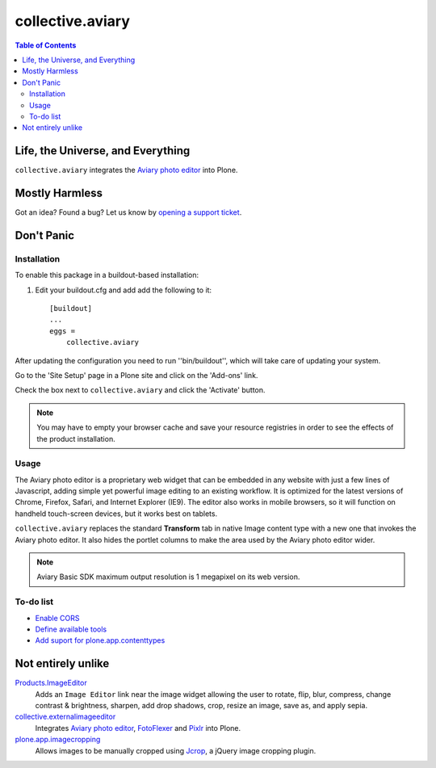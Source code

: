 *****************
collective.aviary
*****************

.. contents:: Table of Contents

Life, the Universe, and Everything
==================================

``collective.aviary`` integrates the `Aviary photo editor`_ into Plone.

.. _`Aviary photo editor`: http://developers.aviary.com/

Mostly Harmless
===============

.. image:: https://secure.travis-ci.org/collective/collective.aviary.png?branch=master
    :alt: Travis CI badge
    :target: http://travis-ci.org/collective/collective.aviary

.. image:: https://coveralls.io/repos/collective/collective.aviary/badge.png?branch=master
    :alt: coveralls badge
    :target: https://coveralls.io/r/collective/collective.aviary

.. image:: https://pypip.in/d/collective.aviary/badge.png
    :target: https://pypi.python.org/pypi/collective.aviary/
    :alt: Downloads

Got an idea? Found a bug? Let us know by `opening a support ticket`_.

.. _`opening a support ticket`: https://github.com/collective/collective.aviary/issues

Don't Panic
===========

Installation
------------

To enable this package in a buildout-based installation:

#. Edit your buildout.cfg and add add the following to it::

    [buildout]
    ...
    eggs =
        collective.aviary

After updating the configuration you need to run ''bin/buildout'', which will
take care of updating your system.

Go to the 'Site Setup' page in a Plone site and click on the 'Add-ons' link.

Check the box next to ``collective.aviary`` and click the 'Activate' button.

.. Note::
    You may have to empty your browser cache and save your resource registries
    in order to see the effects of the product installation.

Usage
-----

The Aviary photo editor is a proprietary web widget that can be embedded in
any website with just a few lines of Javascript, adding simple yet powerful
image editing to an existing workflow. It is optimized for the latest versions
of Chrome, Firefox, Safari, and Internet Explorer (IE9). The editor also works
in mobile browsers, so it will function on handheld touch-screen devices, but
it works best on tablets.

``collective.aviary`` replaces the standard **Transform** tab in native Image
content type with a new one that invokes the Aviary photo editor. It also
hides the portlet columns to make the area used by the Aviary photo editor
wider.

.. image:: https://raw.github.com/collective/collective.aviary/master/aviary.png
    :align: center
    :alt: The Aviary photo editor in action.
    :height: 680px
    :width: 768px

.. Note::
    Aviary Basic SDK maximum output resolution is 1 megapixel on its web
    version.

To-do list
----------

- `Enable CORS`_
- `Define available tools`_
- `Add suport for plone.app.contenttypes`_

.. _`Enable CORS`: https://github.com/collective/collective.aviary/issues/1
.. _`Define available tools`: https://github.com/collective/collective.aviary/issues/4
.. _`Add suport for plone.app.contenttypes`: https://github.com/collective/collective.aviary/issues/5

Not entirely unlike
===================

`Products.ImageEditor`_
    Adds an ``Image Editor`` link near the image widget allowing the user to
    rotate, flip, blur, compress, change contrast & brightness, sharpen, add
    drop shadows, crop, resize an image, save as, and apply sepia.

`collective.externalimageeditor`_
    Integrates `Aviary photo editor`_, `FotoFlexer`_ and `Pixlr`_ into Plone.

`plone.app.imagecropping`_
    Allows images to be manually cropped using `Jcrop`_, a jQuery image
    cropping plugin.

.. _`collective.externalimageeditor`: https://pypi.python.org/pypi/collective.externalimageeditor
.. _`FotoFlexer`: http://fotoflexer.com/
.. _`Jcrop`: http://deepliquid.com/content/Jcrop.html
.. _`Pixlr`: https://www.pixlr.com/
.. _`plone.app.imagecropping`: https://pypi.python.org/pypi/plone.app.imagecropping
.. _`Products.ImageEditor`: https://pypi.python.org/pypi/Products.ImageEditor

